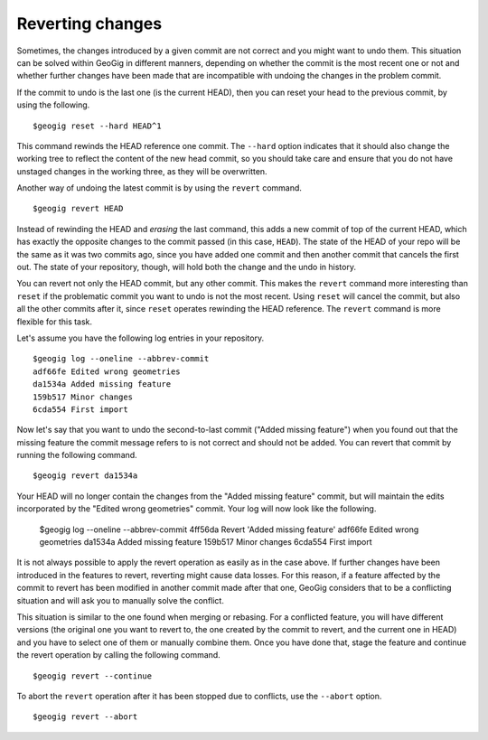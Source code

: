 Reverting changes
=================

Sometimes, the changes introduced by a given commit are not correct and you might want to undo them. This situation can be solved within GeoGig in different manners, depending on whether the commit is the most recent one or not and whether further changes have been made that are incompatible with undoing the changes in the problem commit.

If the commit to undo is the last one (is the current HEAD), then you can reset your head to the previous commit, by using the following.

::

	$geogig reset --hard HEAD^1

This command rewinds the HEAD reference one commit. The ``--hard`` option indicates that it should also change the working tree to reflect the content of the new head commit, so you should take care and ensure that you do not have unstaged changes in the working three, as they will be overwritten.

Another way of undoing the latest commit is by using the ``revert`` command.

::

	$geogig revert HEAD

Instead of rewinding the HEAD and *erasing* the last command, this adds a new commit of top of the current HEAD, which has exactly the opposite changes to the commit passed (in this case, ``HEAD``). The state of the HEAD of your repo will be the same as it was two commits ago, since you have added one commit and then another commit that cancels the first out. The state of your repository, though, will hold both the change and the undo in history.

You can revert not only the HEAD commit, but any other commit. This makes the ``revert`` command more interesting than ``reset`` if the problematic commit you want to undo is not the most recent. Using ``reset`` will cancel the commit, but also all the other commits after it, since ``reset`` operates rewinding the HEAD reference. The ``revert`` command is more flexible for this task.

Let's assume you have the following log entries in your repository.

::

	$geogig log --oneline --abbrev-commit
	adf66fe Edited wrong geometries
	da1534a Added missing feature
	159b517 Minor changes
	6cda554 First import

Now let's say that you want to undo the second-to-last commit ("Added missing feature") when you found out that the missing feature the commit message refers to is not correct and should not be added. You can revert that commit by running the following command.

::

	$geogig revert da1534a

Your HEAD will no longer contain the changes from the "Added missing feature" commit, but will maintain the edits incorporated by the "Edited wrong geometries" commit. Your log will now look like the following.

	$geogig log --oneline --abbrev-commit
	4ff56da Revert 'Added missing feature'
	adf66fe Edited wrong geometries
	da1534a Added missing feature
	159b517 Minor changes
	6cda554 First import

It is not always possible to apply the revert operation as easily as in the case above. If further changes have been introduced in the features to revert, reverting might cause data losses. For this reason, if a feature affected by the commit to revert has been modified in another commit made after that one, GeoGig considers that to be a conflicting situation and will ask you to manually solve the conflict.

This situation is similar to the one found when merging or rebasing. For a conflicted feature, you will have different versions (the original one you want to revert to, the one created by the commit to revert, and the current one in HEAD) and you have to select one of them or manually combine them. Once you have done that, stage the feature and continue the revert operation by calling the following command.

::

	$geogig revert --continue


To abort the ``revert`` operation after it has been stopped due to conflicts, use the ``--abort`` option.

::

	$geogig revert --abort
